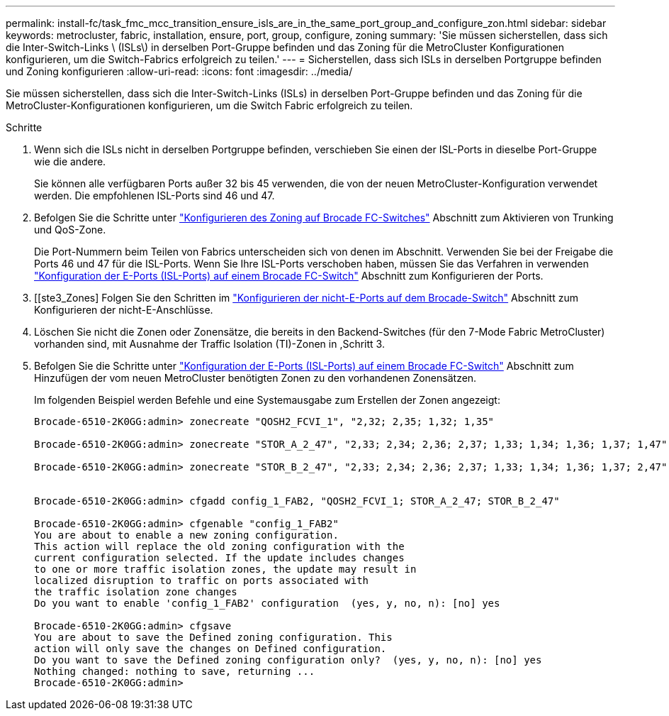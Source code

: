 ---
permalink: install-fc/task_fmc_mcc_transition_ensure_isls_are_in_the_same_port_group_and_configure_zon.html 
sidebar: sidebar 
keywords: metrocluster, fabric, installation, ensure, port, group, configure, zoning 
summary: 'Sie müssen sicherstellen, dass sich die Inter-Switch-Links \ (ISLs\) in derselben Port-Gruppe befinden und das Zoning für die MetroCluster Konfigurationen konfigurieren, um die Switch-Fabrics erfolgreich zu teilen.' 
---
= Sicherstellen, dass sich ISLs in derselben Portgruppe befinden und Zoning konfigurieren
:allow-uri-read: 
:icons: font
:imagesdir: ../media/


[role="lead"]
Sie müssen sicherstellen, dass sich die Inter-Switch-Links (ISLs) in derselben Port-Gruppe befinden und das Zoning für die MetroCluster-Konfigurationen konfigurieren, um die Switch Fabric erfolgreich zu teilen.

.Schritte
. Wenn sich die ISLs nicht in derselben Portgruppe befinden, verschieben Sie einen der ISL-Ports in dieselbe Port-Gruppe wie die andere.
+
Sie können alle verfügbaren Ports außer 32 bis 45 verwenden, die von der neuen MetroCluster-Konfiguration verwendet werden. Die empfohlenen ISL-Ports sind 46 und 47.

. Befolgen Sie die Schritte unter link:task_fcsw_brocade_configure_the_brocade_fc_switches_supertask.html["Konfigurieren des Zoning auf Brocade FC-Switches"] Abschnitt zum Aktivieren von Trunking und QoS-Zone.
+
Die Port-Nummern beim Teilen von Fabrics unterscheiden sich von denen im Abschnitt. Verwenden Sie bei der Freigabe die Ports 46 und 47 für die ISL-Ports. Wenn Sie Ihre ISL-Ports verschoben haben, müssen Sie das Verfahren in verwenden link:task_fcsw_brocade_configure_the_brocade_fc_switches_supertask.html["Konfiguration der E-Ports (ISL-Ports) auf einem Brocade FC-Switch"] Abschnitt zum Konfigurieren der Ports.

. [[ste3_Zones] Folgen Sie den Schritten im link:task_fcsw_brocade_configure_the_brocade_fc_switches_supertask.html["Konfigurieren der nicht-E-Ports auf dem Brocade-Switch"] Abschnitt zum Konfigurieren der nicht-E-Anschlüsse.
. Löschen Sie nicht die Zonen oder Zonensätze, die bereits in den Backend-Switches (für den 7-Mode Fabric MetroCluster) vorhanden sind, mit Ausnahme der Traffic Isolation (TI)-Zonen in ,Schritt 3.
. Befolgen Sie die Schritte unter link:task_fcsw_brocade_configure_the_brocade_fc_switches_supertask.html["Konfiguration der E-Ports (ISL-Ports) auf einem Brocade FC-Switch"] Abschnitt zum Hinzufügen der vom neuen MetroCluster benötigten Zonen zu den vorhandenen Zonensätzen.
+
Im folgenden Beispiel werden Befehle und eine Systemausgabe zum Erstellen der Zonen angezeigt:

+
[listing]
----
Brocade-6510-2K0GG:admin> zonecreate "QOSH2_FCVI_1", "2,32; 2,35; 1,32; 1,35"

Brocade-6510-2K0GG:admin> zonecreate "STOR_A_2_47", "2,33; 2,34; 2,36; 2,37; 1,33; 1,34; 1,36; 1,37; 1,47"

Brocade-6510-2K0GG:admin> zonecreate "STOR_B_2_47", "2,33; 2,34; 2,36; 2,37; 1,33; 1,34; 1,36; 1,37; 2,47"


Brocade-6510-2K0GG:admin> cfgadd config_1_FAB2, "QOSH2_FCVI_1; STOR_A_2_47; STOR_B_2_47"

Brocade-6510-2K0GG:admin> cfgenable "config_1_FAB2"
You are about to enable a new zoning configuration.
This action will replace the old zoning configuration with the
current configuration selected. If the update includes changes
to one or more traffic isolation zones, the update may result in
localized disruption to traffic on ports associated with
the traffic isolation zone changes
Do you want to enable 'config_1_FAB2' configuration  (yes, y, no, n): [no] yes

Brocade-6510-2K0GG:admin> cfgsave
You are about to save the Defined zoning configuration. This
action will only save the changes on Defined configuration.
Do you want to save the Defined zoning configuration only?  (yes, y, no, n): [no] yes
Nothing changed: nothing to save, returning ...
Brocade-6510-2K0GG:admin>
----

